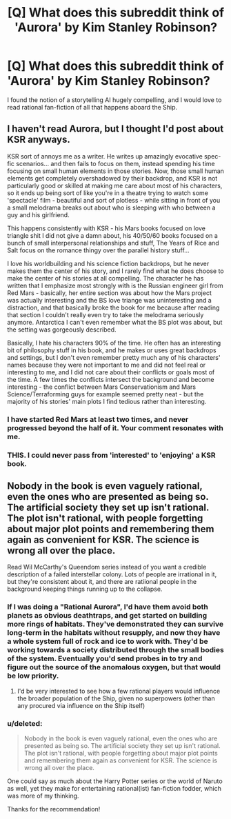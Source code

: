 #+TITLE: [Q] What does this subreddit think of 'Aurora' by Kim Stanley Robinson?

* [Q] What does this subreddit think of 'Aurora' by Kim Stanley Robinson?
:PROPERTIES:
:Score: 5
:DateUnix: 1458597880.0
:DateShort: 2016-Mar-22
:END:
I found the notion of a storytelling AI hugely compelling, and I would love to read rational fan-fiction of all that happens aboard the Ship.


** I haven't read Aurora, but I thought I'd post about KSR anyways.

KSR sort of annoys me as a writer. He writes up amazingly evocative spec-fic scenarios... and then fails to focus on them, instead spending his time focusing on small human elements in those stories. Now, those small human elements get completely overshadowed by their backdrop, and KSR is not particularly good or skilled at making me care about most of his characters, so it ends up being sort of like you're in a theatre trying to watch some 'spectacle' film - beautiful and sort of plotless - while sitting in front of you a small melodrama breaks out about who is sleeping with who between a guy and his girlfriend.

This happens consistently with KSR - his Mars books focused on love triangle shit I did not give a damn about, his 40/50/60 books focused on a bunch of small interpersonal relationships and stuff, The Years of Rice and Salt focus on the romance thingy over the parallel history stuff...

I love his worldbuilding and his science fiction backdrops, but he never makes them the center of his story, and I rarely find what he does choose to make the center of his stories at all compelling. The character he has written that I emphasize most strongly with is the Russian engineer girl from Red Mars - basically, her entire section was about how the Mars project was actually interesting and the BS love triange was uninteresting and a distraction, and that basically broke the book for me because after reading that section I couldn't really even try to take the melodrama seriously anymore. Antarctica I can't even remember what the BS plot was about, but the setting was gorgeously described.

Basically, I hate his characters 90% of the time. He often has an interesting bit of philosophy stuff in his book, and he makes or uses great backdrops and settings, but I don't even remember pretty much any of his characters' names because they were not important to me and did not feel real or interesting to me, and I did not care about their conflicts or goals most of the time. A few times the conflicts intersect the background and become interesting - the conflict between Mars Conservationism and Mars Science/Terraforming guys for example seemed pretty neat - but the majority of his stories' main plots I find tedious rather than interesting.
:PROPERTIES:
:Author: Escapement
:Score: 9
:DateUnix: 1458657994.0
:DateShort: 2016-Mar-22
:END:

*** I have started Red Mars at least two times, and never progressed beyond the half of it. Your comment resonates with me.
:PROPERTIES:
:Author: Shrlck
:Score: 4
:DateUnix: 1458663811.0
:DateShort: 2016-Mar-22
:END:


*** THIS. I could never pass from 'interested' to 'enjoying' a KSR book.
:PROPERTIES:
:Author: MatterBeam
:Score: 1
:DateUnix: 1458702398.0
:DateShort: 2016-Mar-23
:END:


** Nobody in the book is even vaguely rational, even the ones who are presented as being so. The artificial society they set up isn't rational. The plot isn't rational, with people forgetting about major plot points and remembering them again as convenient for KSR. The science is wrong all over the place.

Read Wil McCarthy's Queendom series instead of you want a credible description of a failed interstellar colony. Lots of people are irrational in it, but they're consistent about it, and there are ratiional people in the background keeping things running up to the collapse.
:PROPERTIES:
:Author: ArgentStonecutter
:Score: 7
:DateUnix: 1458598800.0
:DateShort: 2016-Mar-22
:END:

*** If I was doing a "Rational Aurora", I'd have them avoid both planets as obvious deathtraps, and get started on building more rings of habitats. They've demonstrated they can survive long-term in the habitats without resupply, and now they have a whole system full of rock and ice to work with. They'd be working towards a society distributed through the small bodies of the system. Eventually you'd send probes in to try and figure out the source of the anomalous oxygen, but that would be low priority.
:PROPERTIES:
:Author: ArgentStonecutter
:Score: 3
:DateUnix: 1458599730.0
:DateShort: 2016-Mar-22
:END:

**** I'd be very interested to see how a few rational players would influence the broader population of the Ship, given no superpowers (other than any procured via influence on the Ship itself)
:PROPERTIES:
:Score: 1
:DateUnix: 1458602932.0
:DateShort: 2016-Mar-22
:END:


*** u/deleted:
#+begin_quote
  Nobody in the book is even vaguely rational, even the ones who are presented as being so. The artificial society they set up isn't rational. The plot isn't rational, with people forgetting about major plot points and remembering them again as convenient for KSR. The science is wrong all over the place.
#+end_quote

One could say as much about the Harry Potter series or the world of Naruto as well, yet they make for entertaining rational(ist) fan-fiction fodder, which was more of my thinking.

Thanks for the recommendation!
:PROPERTIES:
:Score: 2
:DateUnix: 1458602747.0
:DateShort: 2016-Mar-22
:END:
